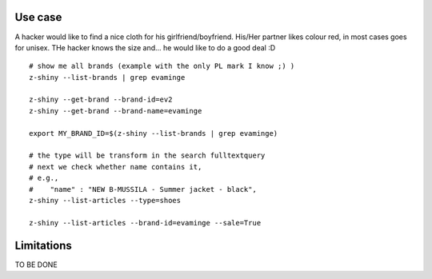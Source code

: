 

Use case
-----------

A hacker would like to find a nice cloth for his girlfriend/boyfriend. His/Her partner likes colour red, 
in most cases goes for unisex. THe hacker knows the size and... he would like to do a good deal :D


:: 


	# show me all brands (example with the only PL mark I know ;) )
	z-shiny --list-brands | grep evaminge 

	z-shiny --get-brand --brand-id=ev2
	z-shiny --get-brand --brand-name=evaminge

	export MY_BRAND_ID=$(z-shiny --list-brands | grep evaminge)

	# the type will be transform in the search fulltextquery
	# next we check whether name contains it, 
	# e.g.,
	#    "name" : "NEW B-MUSSILA - Summer jacket - black",
	z-shiny --list-articles --type=shoes

	z-shiny --list-articles --brand-id=evaminge --sale=True


Limitations 
-----------------

TO BE DONE
